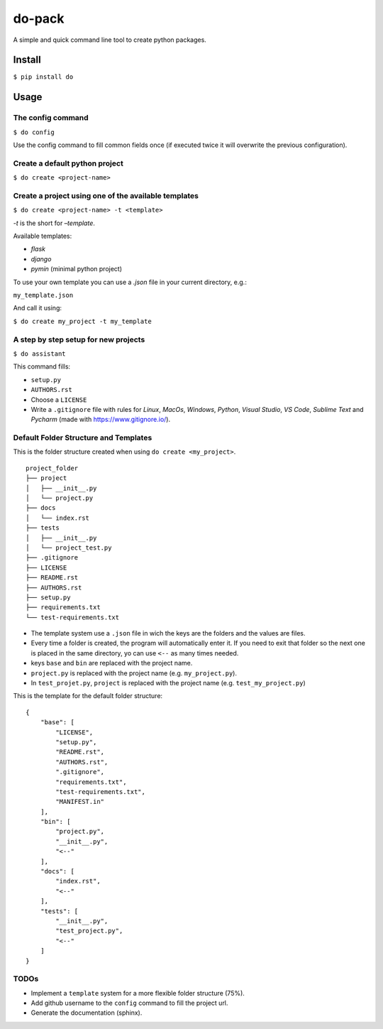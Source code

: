 do-pack
=======

A simple and quick command line tool to create python packages.

.. image:: https://badge.fury.io/py/do-pack.svg
    :target: https://badge.fury.io/py/do-pack

.. image:: https://travis-ci.org/wilfredinni/do-pack.svg?branch=master
    :target: https://travis-ci.org/wilfredinni/do-pack

.. image:: https://requires.io/github/wilfredinni/do-pack/requirements.svg?branch=master
    :target: https://requires.io/github/wilfredinni/do-pack/requirements/?branch=master  
    
.. image:: https://api.codacy.com/project/badge/Grade/33ea81ba45c64d1199f8b9cd94f11131
    :target: https://www.codacy.com/app/carlos.w.montecinos/do-pack?utm_source=github.com&amp;utm_medium=referral&amp;utm_content=wilfredinni/do-pack&amp;utm_campaign=Badge_Grade

.. image:: https://bettercodehub.com/edge/badge/wilfredinni/do-pack?branch=master
    :target: https://bettercodehub.com/

.. image:: http://img.shields.io/badge/license-MIT-green.svg
    :target: https://github.com/wilfredinni/do-pack/blob/master/LICENSE

Install
-------

``$ pip install do``

Usage
-----

The config command
~~~~~~~~~~~~~~~~~~

``$ do config``

Use the config command to fill common fields once (if executed twice it
will overwrite the previous configuration).

Create a default python project
~~~~~~~~~~~~~~~~~~~~~~~~~~~~~~~

``$ do create <project-name>``

Create a project using one of the available templates
~~~~~~~~~~~~~~~~~~~~~~~~~~~~~~~~~~~~~~~~~~~~~~~~~~~~~

``$ do create <project-name> -t <template>``

*-t* is the short for *–template*.

Available templates:

-  *flask*
-  *django*
-  *pymin* (minimal python project)

To use your own template you can use a *.json* file in your current
directory, e.g.:

``my_template.json``

And call it using:

``$ do create my_project -t my_template``

A step by step setup for new projects
~~~~~~~~~~~~~~~~~~~~~~~~~~~~~~~~~~~~~

``$ do assistant``

This command fills:

-  ``setup.py``
-  ``AUTHORS.rst``
-  Choose a ``LICENSE``
-  Write a ``.gitignore`` file with rules for *Linux*, *MacOs*,
   *Windows*, *Python*, *Visual Studio*, *VS Code*, *Sublime Text* and
   *Pycharm* (made with https://www.gitignore.io/).

Default Folder Structure and Templates
~~~~~~~~~~~~~~~~~~~~~~~~~~~~~~~~~~~~~~

This is the folder structure created when using
``do create <my_project>``.

::

    project_folder
    ├── project
    │   ├── __init__.py
    │   └── project.py
    ├── docs
    │   └── index.rst
    ├── tests
    │   ├── __init__.py
    │   └── project_test.py
    ├── .gitignore
    ├── LICENSE
    ├── README.rst
    ├── AUTHORS.rst
    ├── setup.py
    ├── requirements.txt
    └── test-requirements.txt

-  The template system use a ``.json`` file in wich the keys are the
   folders and the values are files.
-  Every time a folder is created, the program will automatically enter
   it. If you need to exit that folder so the next one is placed in the
   same directory, yo can use ``<--`` as many times needed.
-  keys ``base`` and ``bin`` are replaced with the project name.
-  ``project.py`` is replaced with the project name (e.g.
   ``my_project.py``).
-  In ``test_projet.py``, ``project`` is replaced with the project name
   (e.g. ``test_my_project.py``)

This is the template for the default folder structure:

::

    {
        "base": [
            "LICENSE",
            "setup.py",
            "README.rst",
            "AUTHORS.rst",
            ".gitignore",
            "requirements.txt",
            "test-requirements.txt",
            "MANIFEST.in"
        ],
        "bin": [
            "project.py",
            "__init__.py",
            "<--"
        ],
        "docs": [
            "index.rst",
            "<--"
        ],
        "tests": [
            "__init__.py",
            "test_project.py",
            "<--"
        ]
    }

TODOs
~~~~~

-  Implement a ``template`` system for a more flexible folder structure
   (75%).
-  Add github username to the ``config`` command to fill the project
   url.
-  Generate the documentation (sphinx).
